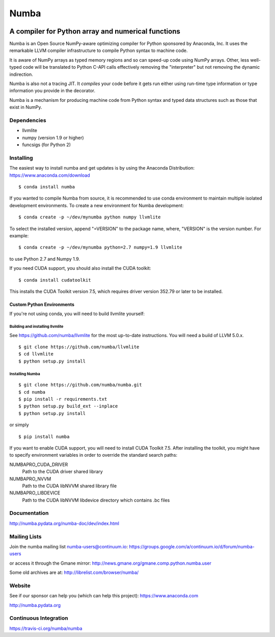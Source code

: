 *****
Numba
*****

.. image:: https://badges.gitter.im/numba/numba.svg
   :target: https://gitter.im/numba/numba?utm_source=badge&utm_medium=badge&utm_campaign=pr-badge
   :alt: Gitter

A compiler for Python array and numerical functions
###################################################

Numba is an Open Source NumPy-aware optimizing compiler for Python
sponsored by Anaconda, Inc.  It uses the
remarkable LLVM compiler infrastructure to compile Python syntax to
machine code.

It is aware of NumPy arrays as typed memory regions and so can speed-up
code using NumPy arrays.  Other, less well-typed code will be translated
to Python C-API calls effectively removing the "interpreter" but not removing
the dynamic indirection.

Numba is also not a tracing JIT.  It *compiles* your code before it gets
run either using run-time type information or type information you provide
in the decorator.

Numba is a mechanism for producing machine code from Python syntax and typed
data structures such as those that exist in NumPy.


Dependencies
============

* llvmlite
* numpy (version 1.9 or higher)
* funcsigs (for Python 2)


Installing
==========

The easiest way to install numba and get updates is by using the Anaconda
Distribution: https://www.anaconda.com/download

::

   $ conda install numba

If you wanted to compile Numba from source,
it is recommended to use conda environment to maintain multiple isolated
development environments.  To create a new environment for Numba development::

   $ conda create -p ~/dev/mynumba python numpy llvmlite

To select the installed version, append "=VERSION" to the package name,
where, "VERSION" is the version number.  For example::

   $ conda create -p ~/dev/mynumba python=2.7 numpy=1.9 llvmlite

to use Python 2.7 and Numpy 1.9.

If you need CUDA support, you should also install the CUDA toolkit::

   $ conda install cudatoolkit

This installs the CUDA Toolkit version 7.5, which requires driver version 352.79
or later to be installed.

Custom Python Environments
--------------------------

If you're not using conda, you will need to build llvmlite yourself:

Building and installing llvmlite
''''''''''''''''''''''''''''''''

See https://github.com/numba/llvmlite for the most up-to-date instructions.
You will need a build of LLVM 5.0.x.

::

   $ git clone https://github.com/numba/llvmlite
   $ cd llvmlite
   $ python setup.py install

Installing Numba
''''''''''''''''

::

   $ git clone https://github.com/numba/numba.git
   $ cd numba
   $ pip install -r requirements.txt
   $ python setup.py build_ext --inplace
   $ python setup.py install

or simply

::

   $ pip install numba

If you want to enable CUDA support, you will need to install CUDA Toolkit 7.5.
After installing the toolkit, you might have to specify environment variables
in order to override the standard search paths:

NUMBAPRO_CUDA_DRIVER
  Path to the CUDA driver shared library
NUMBAPRO_NVVM
  Path to the CUDA libNVVM shared library file
NUMBAPRO_LIBDEVICE
  Path to the CUDA libNVVM libdevice directory which contains .bc files


Documentation
=============

http://numba.pydata.org/numba-doc/dev/index.html


Mailing Lists
=============

Join the numba mailing list numba-users@continuum.io:
https://groups.google.com/a/continuum.io/d/forum/numba-users

or access it through the Gmane mirror:
http://news.gmane.org/gmane.comp.python.numba.user

Some old archives are at: http://librelist.com/browser/numba/


Website
=======

See if our sponsor can help you (which can help this project): https://www.anaconda.com

http://numba.pydata.org


Continuous Integration
======================

https://travis-ci.org/numba/numba
